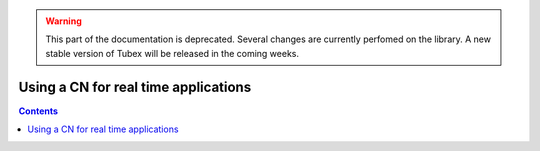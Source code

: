 .. _sec-manual-realtime-label:

.. warning::
  
  This part of the documentation is deprecated. Several changes are currently perfomed on the library.
  A new stable version of Tubex will be released in the coming weeks.

*************************************
Using a CN for real time applications
*************************************

.. contents::
